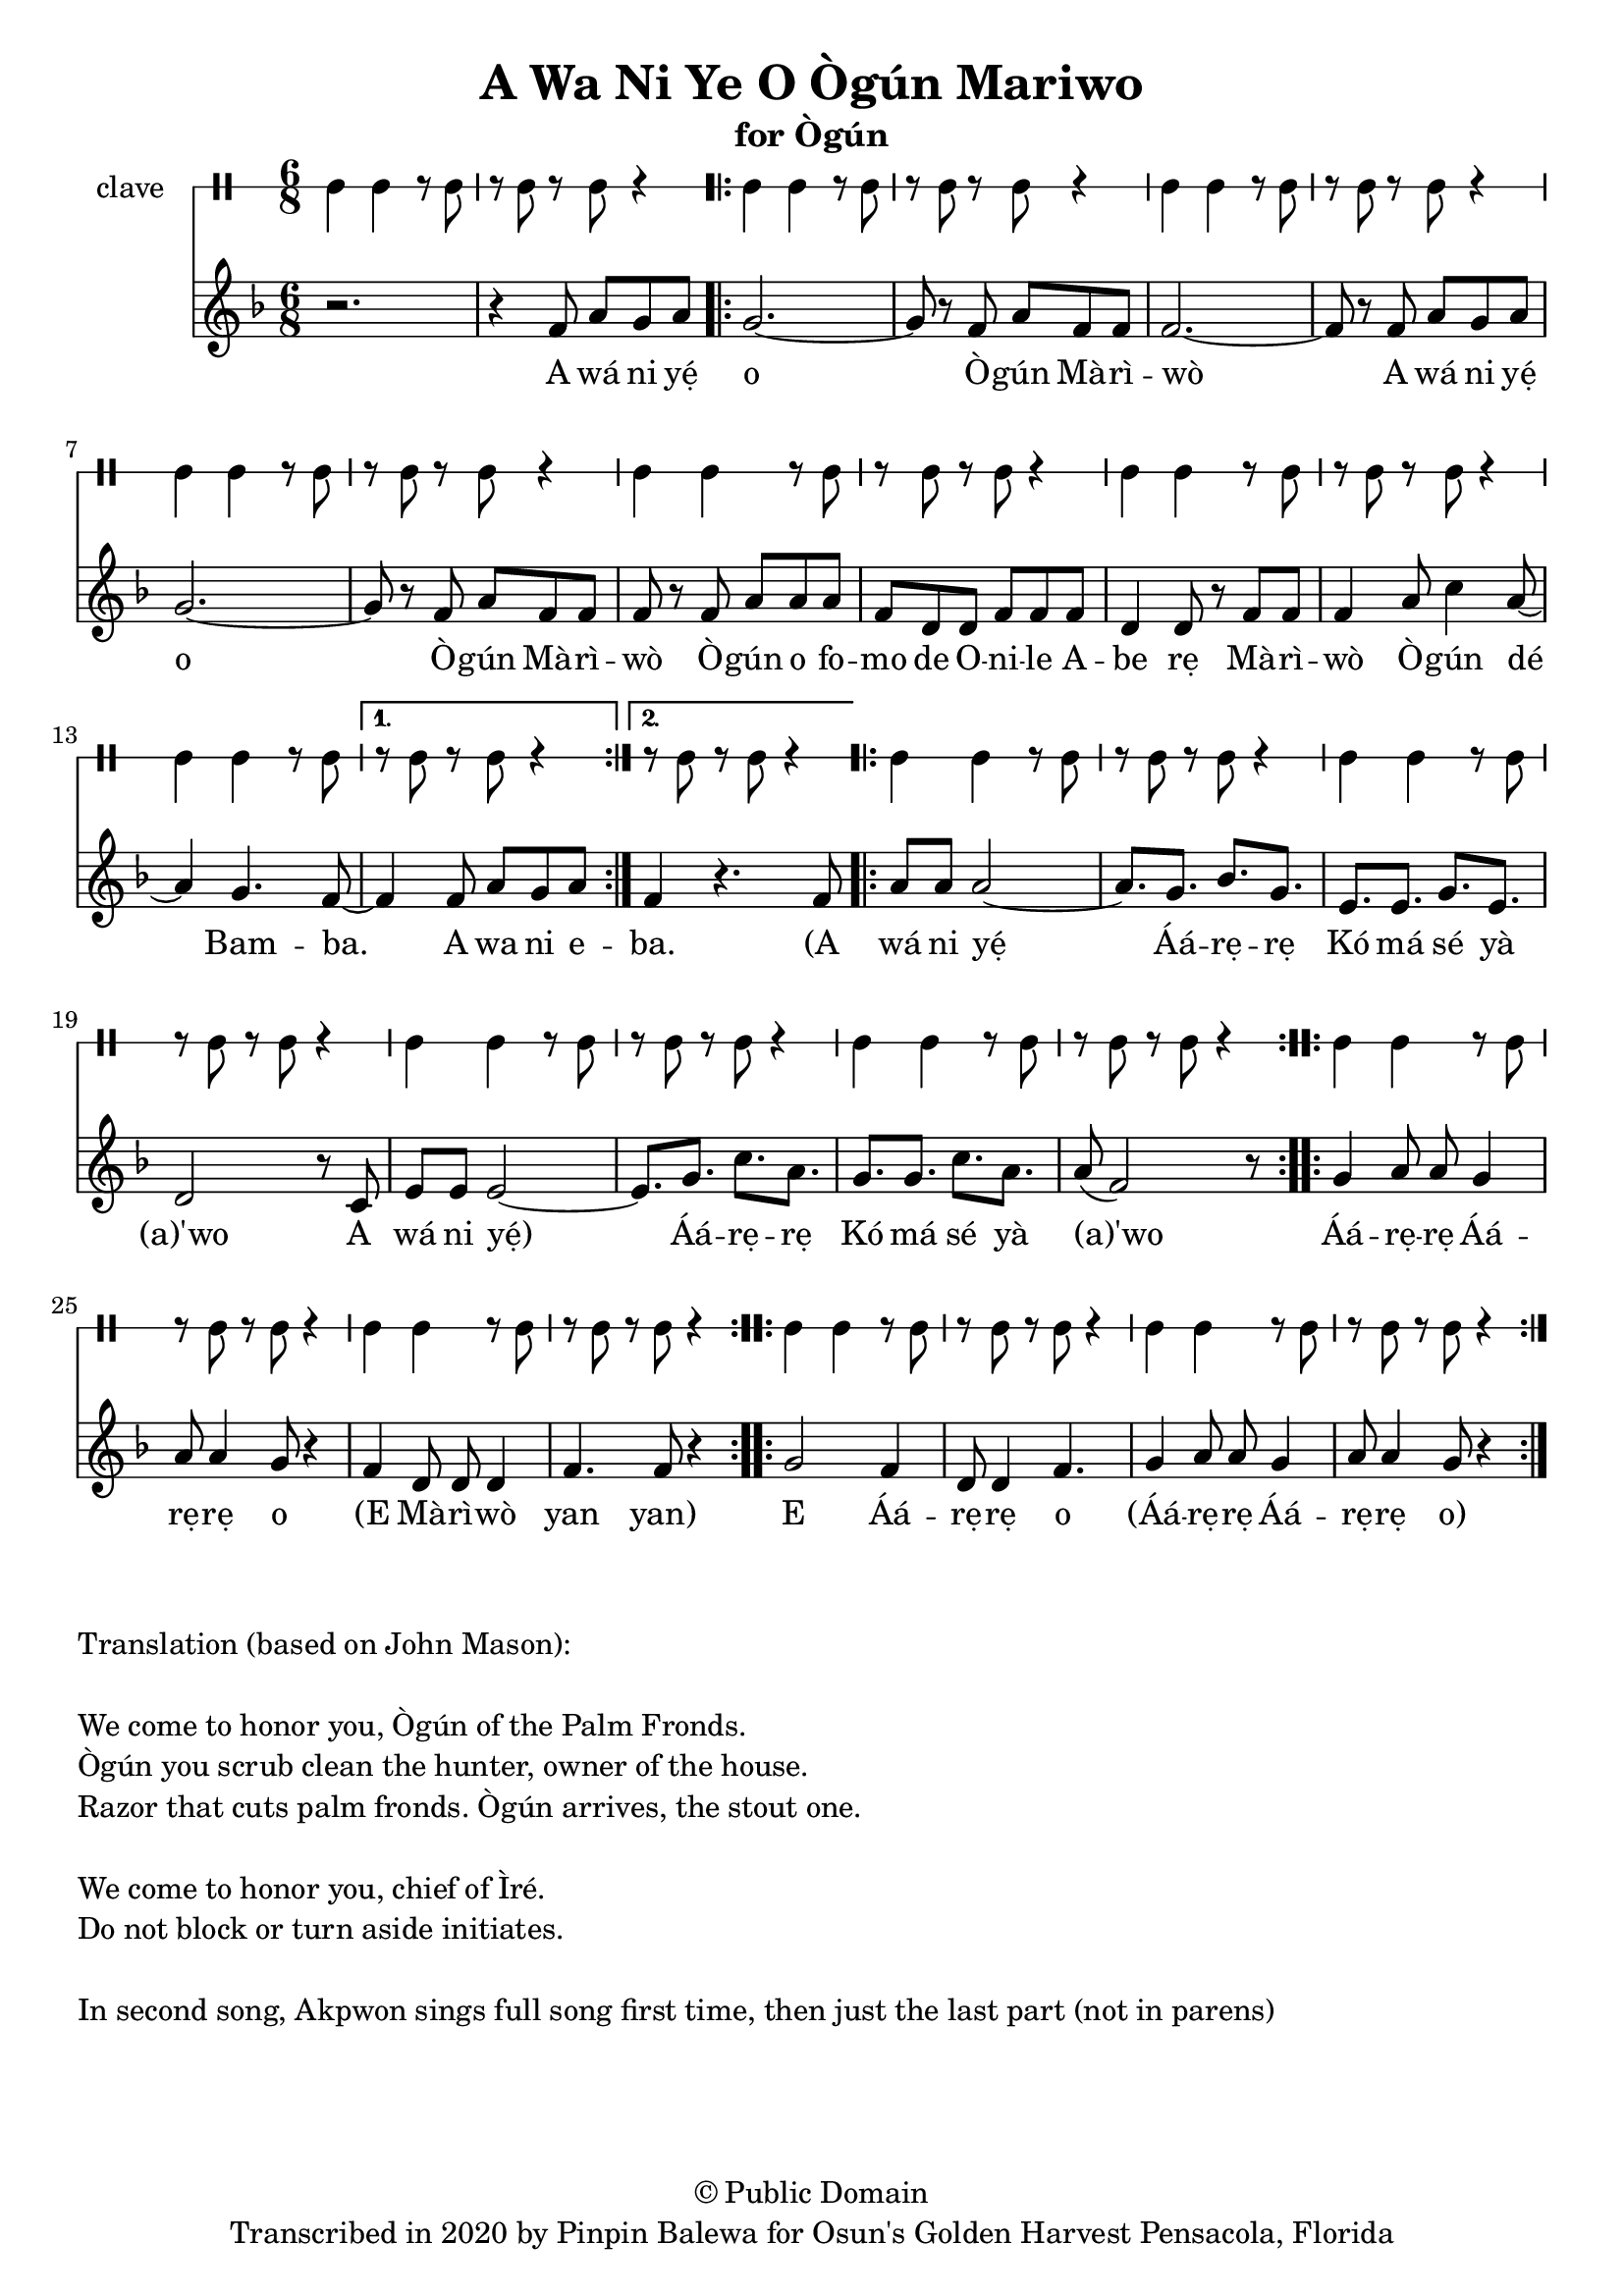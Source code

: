 \version "2.18.2"

\header {
	title = "A Wa Ni Ye O Ògún Mariwo"
	subtitle = "for Ògún"
	copyright = "© Public Domain"
	tagline = "Transcribed in 2020 by Pinpin Balewa for Osun's Golden Harvest Pensacola, Florida"
}

melody = \relative c' {
  \clef treble
  \key f \major
  \time 6/8
  \set Score.voltaSpannerDuration = #(ly:make-moment 4/4)
	\new Voice = "words" {
			r2. | r4 f8 a g a | % A wa ni e
			\repeat volta 2 {
				g2.~ | g8 r f a f f | f2.~ | f8 r f a g a | % o Ògún Mariwo A wa ni e
				g2.~ | g8 r f a f f | f r f a a a | % o Ògún Mariwo Ògún ofo
				f d d f f f | d4 d8 r f f | % mo de Onile Abe rẹ Mari
				f4 a8 c4 a8~ | a4 g4. f8~ | % wo Ògún de Bam...
			}
			\alternative {
			  {
          f4 f8 a g a |% ba A wa ni e
        }
			  {
          f4 r4. f8 | % ba A
        }
			}

			\repeat volta 2 {
				a8 a a2~ | a8. g bes g | e e g e | d2 r8 c8 | % wá ni yẹ́ Áá -- rẹ -- rẹ Kó má sé yà (a)'wo
				e8 e e2~ | e8. g c a | g g c a | a8( f2) r8 | % A wá ni yẹ́ Áá -- rẹ -- rẹ Kó má sé yà (a)'wo
			}

			\repeat volta 2 {
				g4 a8 a g4 | a8 a4 g8 r4 | % Áá -- rẹ Áá -- rẹ o
				f4 d8 d d4 | f4. f8 r4 | % (E Mà -- rì -- wò yan yan)
			}

			\repeat volta 2 {
				g2 f4 | d8 d4 f4. | % E Áá -- rẹ -- rẹ o
	 			g4 a8 a g4 | a8 a4 g8 r4 | % Áá -- rẹ -- rẹ Áá -- rẹ -- rẹ o
			}
		}
}

text =  \lyricmode {
	A wá ni yẹ́ o Ò -- gún Mà -- rì -- wò
	A wá ni yẹ́ o Ò -- gún Mà -- rì -- wò
	Ò -- gún o fo -- mo de O -- ni -- le A -- be rẹ
	Mà -- rì -- wò Ò -- gún dé Bam -- ba. A wa ni e

	-- ba. (A

	wá ni yẹ́ Áá -- rẹ -- rẹ Kó má sé yà (a)'wo
	A wá ni yẹ́) Áá -- rẹ -- rẹ Kó má sé yà (a)'wo

	Áá -- rẹ -- rẹ Áá -- rẹ -- rẹ o (E Mà -- rì -- wò yan yan)

	E Áá -- rẹ -- rẹ o
	(Áá -- rẹ -- rẹ Áá -- rẹ -- rẹ o)
}

clavebeat = \drummode {
	cl4 cl r8 cl8 | r8 cl r cl r4 |
	cl4 cl r8 cl8 | r8 cl r cl r4 |
	cl4 cl r8 cl8 | r8 cl r cl r4 |
	cl4 cl r8 cl8 | r8 cl r cl r4 |
	cl4 cl r8 cl8 | r8 cl r cl r4 |
	cl4 cl r8 cl8 | r8 cl r cl r4 |
	cl4 cl r8 cl8 | r8 cl r cl r4 |
	r8 cl r cl r4 |

	cl4 cl r8 cl8 | r8 cl r cl r4 |
	cl4 cl r8 cl8 | r8 cl r cl r4 |
	cl4 cl r8 cl8 | r8 cl r cl r4 |
	cl4 cl r8 cl8 | r8 cl r cl r4 |
	cl4 cl r8 cl8 | r8 cl r cl r4 |
	cl4 cl r8 cl8 | r8 cl r cl r4 |
	cl4 cl r8 cl8 | r8 cl r cl r4 |
	cl4 cl r8 cl8 | r8 cl r cl r4 |
}

\score {
  <<
  	\new DrumStaff \with {
  		drumStyleTable = #timbales-style
  		\override StaffSymbol.line-count = #1
  	}
  		<<
  		\set Staff.instrumentName = #"clave"
		\clavebeat
		>>
    \new Staff  {
    	\new Voice = "one" { \melody }
  	}

    \new Lyrics \lyricsto "words" \text
  >>
}

\markup {
    \column {
        \line { \null }
        \line { Translation (based on John Mason): }
        \line { \null }
        \line { We come to honor you, Ògún of the Palm Fronds. }
        \line { Ògún you scrub clean the hunter, owner of the house. }
        \line { Razor that cuts palm fronds. Ògún arrives, the stout one.}
        \line { \null }
        \line { We come to honor you, chief of Ìré. }
        \line { Do not block or turn aside initiates. }
        \line { \null }
        \line { In second song, Akpwon sings full song first time, then just the last part (not in parens) }
    }
}
